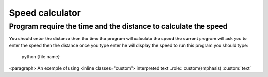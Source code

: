 Speed calculator
================
Program require the time and the distance to calculate the speed
----------------------------------------------------------------
You should enter the distance then the time the program will calculate the speed 
the current program will ask you to enter the speed then the distance once you type enter he will display the speed 
to run this program you should type:
       .. code:: python
       python {file name}
<paragraph>
An exemple of using 
<inline classes="custom">
interpreted text 
..role:: custom(emphasis)
:custom:`text`			
